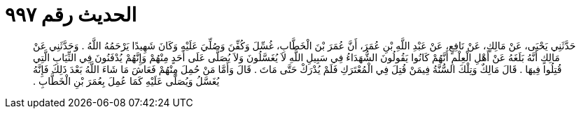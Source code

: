 
= الحديث رقم ٩٩٧

[quote.hadith]
حَدَّثَنِي يَحْيَى، عَنْ مَالِكٍ، عَنْ نَافِعٍ، عَنْ عَبْدِ اللَّهِ بْنِ عُمَرَ، أَنَّ عُمَرَ بْنَ الْخَطَّابِ، غُسِّلَ وَكُفِّنَ وَصُلِّيَ عَلَيْهِ وَكَانَ شَهِيدًا يَرْحَمُهُ اللَّهُ ‏.‏ وَحَدَّثَنِي عَنْ مَالِكٍ أَنَّهُ بَلَغَهُ عَنْ أَهْلِ الْعِلْمِ أَنَّهُمْ كَانُوا يَقُولُونَ الشُّهَدَاءُ فِي سَبِيلِ اللَّهِ لاَ يُغَسَّلُونَ وَلاَ يُصَلَّى عَلَى أَحَدٍ مِنْهُمْ وَإِنَّهُمْ يُدْفَنُونَ فِي الثِّيَابِ الَّتِي قُتِلُوا فِيهَا ‏.‏ قَالَ مَالِكٌ وَتِلْكَ السُّنَّةُ فِيمَنْ قُتِلَ فِي الْمُعْتَرَكِ فَلَمْ يُدْرَكْ حَتَّى مَاتَ ‏.‏ قَالَ وَأَمَّا مَنْ حُمِلَ مِنْهُمْ فَعَاشَ مَا شَاءَ اللَّهُ بَعْدَ ذَلِكَ فَإِنَّهُ يُغَسَّلُ وَيُصَلَّى عَلَيْهِ كَمَا عُمِلَ بِعُمَرَ بْنِ الْخَطَّابِ ‏.‏